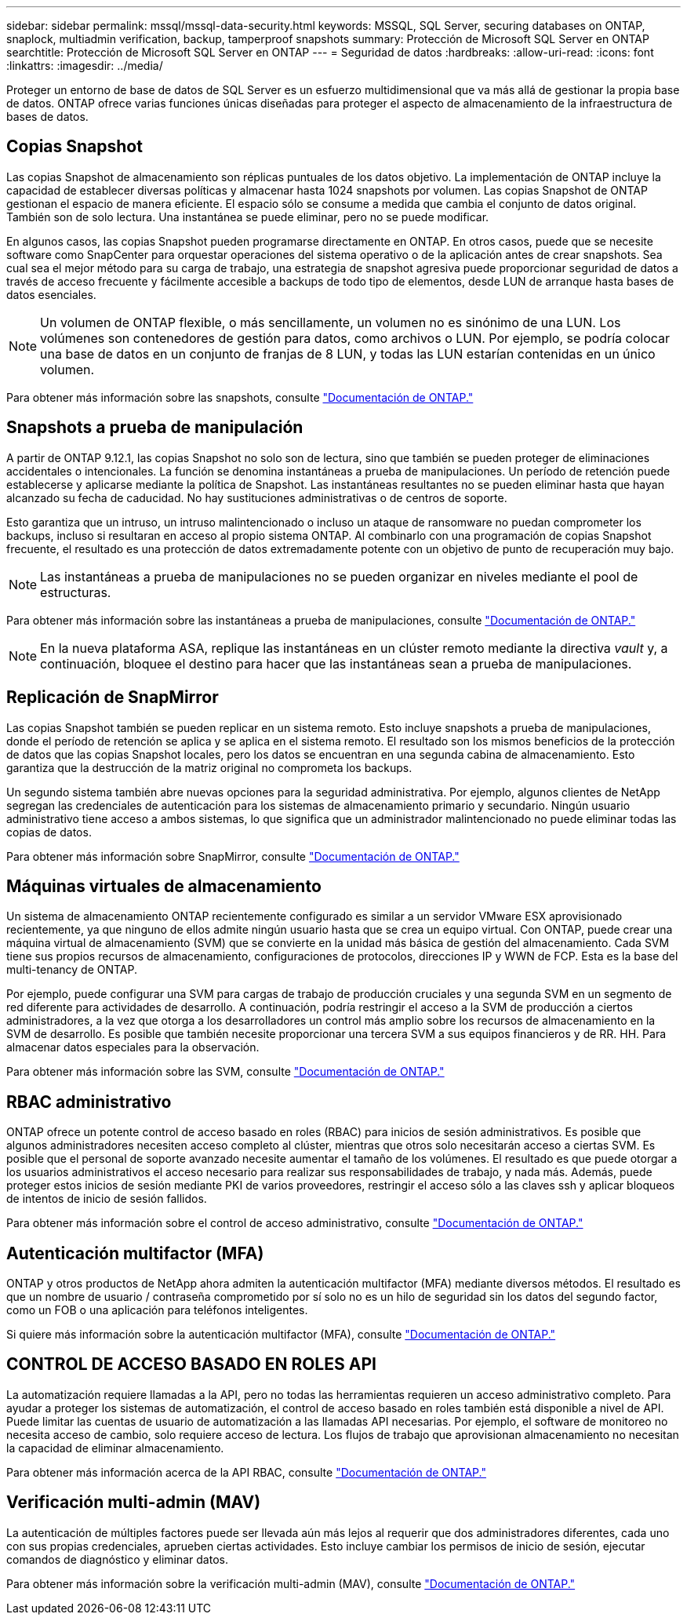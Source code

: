 ---
sidebar: sidebar 
permalink: mssql/mssql-data-security.html 
keywords: MSSQL, SQL Server, securing databases on ONTAP, snaplock, multiadmin verification, backup, tamperproof snapshots 
summary: Protección de Microsoft SQL Server en ONTAP 
searchtitle: Protección de Microsoft SQL Server en ONTAP 
---
= Seguridad de datos
:hardbreaks:
:allow-uri-read: 
:icons: font
:linkattrs: 
:imagesdir: ../media/


[role="lead"]
Proteger un entorno de base de datos de SQL Server es un esfuerzo multidimensional que va más allá de gestionar la propia base de datos. ONTAP ofrece varias funciones únicas diseñadas para proteger el aspecto de almacenamiento de la infraestructura de bases de datos.



== Copias Snapshot

Las copias Snapshot de almacenamiento son réplicas puntuales de los datos objetivo. La implementación de ONTAP incluye la capacidad de establecer diversas políticas y almacenar hasta 1024 snapshots por volumen. Las copias Snapshot de ONTAP gestionan el espacio de manera eficiente. El espacio sólo se consume a medida que cambia el conjunto de datos original. También son de solo lectura. Una instantánea se puede eliminar, pero no se puede modificar.

En algunos casos, las copias Snapshot pueden programarse directamente en ONTAP. En otros casos, puede que se necesite software como SnapCenter para orquestar operaciones del sistema operativo o de la aplicación antes de crear snapshots. Sea cual sea el mejor método para su carga de trabajo, una estrategia de snapshot agresiva puede proporcionar seguridad de datos a través de acceso frecuente y fácilmente accesible a backups de todo tipo de elementos, desde LUN de arranque hasta bases de datos esenciales.

[NOTE]
====
Un volumen de ONTAP flexible, o más sencillamente, un volumen no es sinónimo de una LUN. Los volúmenes son contenedores de gestión para datos, como archivos o LUN. Por ejemplo, se podría colocar una base de datos en un conjunto de franjas de 8 LUN, y todas las LUN estarían contenidas en un único volumen.

====
Para obtener más información sobre las snapshots, consulte link:https://docs.netapp.com/us-en/ontap/data-protection/manage-local-snapshot-copies-concept.html["Documentación de ONTAP."]



== Snapshots a prueba de manipulación

A partir de ONTAP 9.12.1, las copias Snapshot no solo son de lectura, sino que también se pueden proteger de eliminaciones accidentales o intencionales. La función se denomina instantáneas a prueba de manipulaciones. Un período de retención puede establecerse y aplicarse mediante la política de Snapshot. Las instantáneas resultantes no se pueden eliminar hasta que hayan alcanzado su fecha de caducidad. No hay sustituciones administrativas o de centros de soporte.

Esto garantiza que un intruso, un intruso malintencionado o incluso un ataque de ransomware no puedan comprometer los backups, incluso si resultaran en acceso al propio sistema ONTAP. Al combinarlo con una programación de copias Snapshot frecuente, el resultado es una protección de datos extremadamente potente con un objetivo de punto de recuperación muy bajo.


NOTE: Las instantáneas a prueba de manipulaciones no se pueden organizar en niveles mediante el pool de estructuras.

Para obtener más información sobre las instantáneas a prueba de manipulaciones, consulte link:https://docs.netapp.com/us-en/ontap/snaplock/snapshot-lock-concept.html["Documentación de ONTAP."]


NOTE: En la nueva plataforma ASA, replique las instantáneas en un clúster remoto mediante la directiva _vault_ y, a continuación, bloquee el destino para hacer que las instantáneas sean a prueba de manipulaciones.



== Replicación de SnapMirror

Las copias Snapshot también se pueden replicar en un sistema remoto. Esto incluye snapshots a prueba de manipulaciones, donde el período de retención se aplica y se aplica en el sistema remoto. El resultado son los mismos beneficios de la protección de datos que las copias Snapshot locales, pero los datos se encuentran en una segunda cabina de almacenamiento. Esto garantiza que la destrucción de la matriz original no comprometa los backups.

Un segundo sistema también abre nuevas opciones para la seguridad administrativa. Por ejemplo, algunos clientes de NetApp segregan las credenciales de autenticación para los sistemas de almacenamiento primario y secundario. Ningún usuario administrativo tiene acceso a ambos sistemas, lo que significa que un administrador malintencionado no puede eliminar todas las copias de datos.

Para obtener más información sobre SnapMirror, consulte link:https://docs.netapp.com/us-en/ontap/data-protection/snapmirror-unified-replication-concept.html["Documentación de ONTAP."]



== Máquinas virtuales de almacenamiento

Un sistema de almacenamiento ONTAP recientemente configurado es similar a un servidor VMware ESX aprovisionado recientemente, ya que ninguno de ellos admite ningún usuario hasta que se crea un equipo virtual. Con ONTAP, puede crear una máquina virtual de almacenamiento (SVM) que se convierte en la unidad más básica de gestión del almacenamiento. Cada SVM tiene sus propios recursos de almacenamiento, configuraciones de protocolos, direcciones IP y WWN de FCP. Esta es la base del multi-tenancy de ONTAP.

Por ejemplo, puede configurar una SVM para cargas de trabajo de producción cruciales y una segunda SVM en un segmento de red diferente para actividades de desarrollo. A continuación, podría restringir el acceso a la SVM de producción a ciertos administradores, a la vez que otorga a los desarrolladores un control más amplio sobre los recursos de almacenamiento en la SVM de desarrollo. Es posible que también necesite proporcionar una tercera SVM a sus equipos financieros y de RR. HH. Para almacenar datos especiales para la observación.

Para obtener más información sobre las SVM, consulte link:https://docs.netapp.com/us-en/ontap/concepts/storage-virtualization-concept.html["Documentación de ONTAP."]



== RBAC administrativo

ONTAP ofrece un potente control de acceso basado en roles (RBAC) para inicios de sesión administrativos. Es posible que algunos administradores necesiten acceso completo al clúster, mientras que otros solo necesitarán acceso a ciertas SVM. Es posible que el personal de soporte avanzado necesite aumentar el tamaño de los volúmenes. El resultado es que puede otorgar a los usuarios administrativos el acceso necesario para realizar sus responsabilidades de trabajo, y nada más. Además, puede proteger estos inicios de sesión mediante PKI de varios proveedores, restringir el acceso sólo a las claves ssh y aplicar bloqueos de intentos de inicio de sesión fallidos.

Para obtener más información sobre el control de acceso administrativo, consulte link:https://docs.netapp.com/us-en/ontap/authentication/manage-access-control-roles-concept.html["Documentación de ONTAP."]



== Autenticación multifactor (MFA)

ONTAP y otros productos de NetApp ahora admiten la autenticación multifactor (MFA) mediante diversos métodos. El resultado es que un nombre de usuario / contraseña comprometido por sí solo no es un hilo de seguridad sin los datos del segundo factor, como un FOB o una aplicación para teléfonos inteligentes.

Si quiere más información sobre la autenticación multifactor (MFA), consulte link:https://docs.netapp.com/us-en/ontap/authentication/mfa-overview.html["Documentación de ONTAP."]



== CONTROL DE ACCESO BASADO EN ROLES API

La automatización requiere llamadas a la API, pero no todas las herramientas requieren un acceso administrativo completo. Para ayudar a proteger los sistemas de automatización, el control de acceso basado en roles también está disponible a nivel de API. Puede limitar las cuentas de usuario de automatización a las llamadas API necesarias. Por ejemplo, el software de monitoreo no necesita acceso de cambio, solo requiere acceso de lectura. Los flujos de trabajo que aprovisionan almacenamiento no necesitan la capacidad de eliminar almacenamiento.

Para obtener más información acerca de la API RBAC, consulte link:https://docs.netapp.com/us-en/ontap-automation/rest/rbac_overview.html["Documentación de ONTAP."]



== Verificación multi-admin (MAV)

La autenticación de múltiples factores puede ser llevada aún más lejos al requerir que dos administradores diferentes, cada uno con sus propias credenciales, aprueben ciertas actividades. Esto incluye cambiar los permisos de inicio de sesión, ejecutar comandos de diagnóstico y eliminar datos.

Para obtener más información sobre la verificación multi-admin (MAV), consulte link:https://docs.netapp.com/us-en/ontap/multi-admin-verify/index.html["Documentación de ONTAP."]
